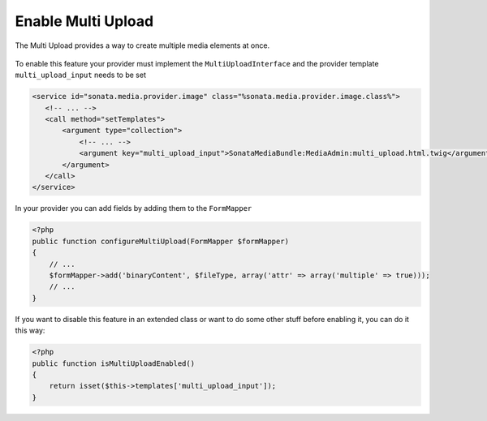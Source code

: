 Enable Multi Upload
===================

The Multi Upload provides a way to create multiple media elements at once.

.. figure:: ../images/sonata_multi_upload.png
   :align: center
   :alt: The Sonata Multi Upload

To enable this feature your provider must implement the ``MultiUploadInterface`` and the provider template ``multi_upload_input`` needs to be set

.. code-block:: xml

   <service id="sonata.media.provider.image" class="%sonata.media.provider.image.class%">
      <!-- ... -->
      <call method="setTemplates">
          <argument type="collection">
              <!-- ... -->
              <argument key="multi_upload_input">SonataMediaBundle:MediaAdmin:multi_upload.html.twig</argument>
          </argument>
      </call>
   </service>

In your provider you can add fields by adding them to the ``FormMapper``

.. code-block:: php

    <?php
    public function configureMultiUpload(FormMapper $formMapper)
    {
        // ...
        $formMapper->add('binaryContent', $fileType, array('attr' => array('multiple' => true)));
        // ...
    }

If you want to disable this feature in an extended class or want to do some other stuff before enabling it, you can do it this way:

.. code-block:: php

    <?php
    public function isMultiUploadEnabled()
    {
        return isset($this->templates['multi_upload_input']);
    }
